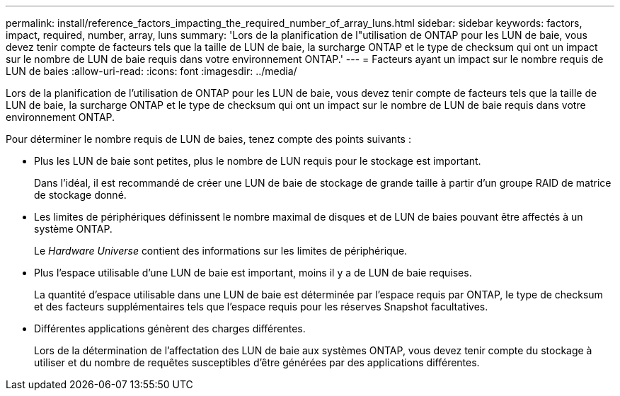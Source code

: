 ---
permalink: install/reference_factors_impacting_the_required_number_of_array_luns.html 
sidebar: sidebar 
keywords: factors, impact, required, number, array, luns 
summary: 'Lors de la planification de l"utilisation de ONTAP pour les LUN de baie, vous devez tenir compte de facteurs tels que la taille de LUN de baie, la surcharge ONTAP et le type de checksum qui ont un impact sur le nombre de LUN de baie requis dans votre environnement ONTAP.' 
---
= Facteurs ayant un impact sur le nombre requis de LUN de baies
:allow-uri-read: 
:icons: font
:imagesdir: ../media/


[role="lead"]
Lors de la planification de l'utilisation de ONTAP pour les LUN de baie, vous devez tenir compte de facteurs tels que la taille de LUN de baie, la surcharge ONTAP et le type de checksum qui ont un impact sur le nombre de LUN de baie requis dans votre environnement ONTAP.

Pour déterminer le nombre requis de LUN de baies, tenez compte des points suivants :

* Plus les LUN de baie sont petites, plus le nombre de LUN requis pour le stockage est important.
+
Dans l'idéal, il est recommandé de créer une LUN de baie de stockage de grande taille à partir d'un groupe RAID de matrice de stockage donné.

* Les limites de périphériques définissent le nombre maximal de disques et de LUN de baies pouvant être affectés à un système ONTAP.
+
Le _Hardware Universe_ contient des informations sur les limites de périphérique.

* Plus l'espace utilisable d'une LUN de baie est important, moins il y a de LUN de baie requises.
+
La quantité d'espace utilisable dans une LUN de baie est déterminée par l'espace requis par ONTAP, le type de checksum et des facteurs supplémentaires tels que l'espace requis pour les réserves Snapshot facultatives.

* Différentes applications génèrent des charges différentes.
+
Lors de la détermination de l'affectation des LUN de baie aux systèmes ONTAP, vous devez tenir compte du stockage à utiliser et du nombre de requêtes susceptibles d'être générées par des applications différentes.


